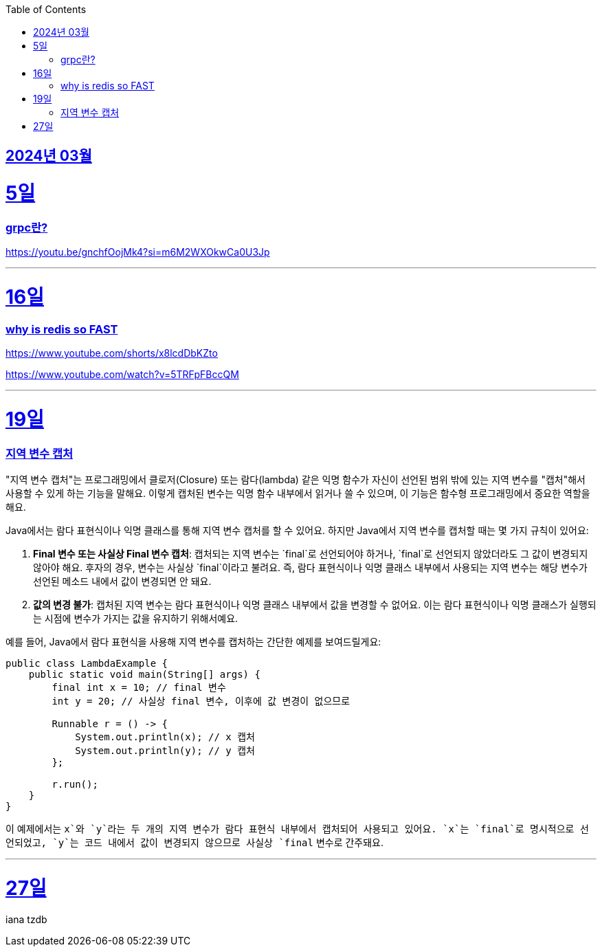 // Metadata:
:description: Week I Learnt
:keywords: study, til, lwil
// Settings:
:doctype: book
:toc: left
:toclevels: 4
:sectlinks:
:icons: font
:hardbreaks:

[[section-202403]]
== 2024년 03월

[[section-202403-5일]]
5일
===
### grpc란?

https://youtu.be/gnchfOojMk4?si=m6M2WXOkwCa0U3Jp 

---

[[section-202403-16일]]
16일
===
### why is redis so FAST
https://www.youtube.com/shorts/x8lcdDbKZto

https://www.youtube.com/watch?v=5TRFpFBccQM

---

[[section-202403-19일]]
19일
===
### 지역 변수 캡처

"지역 변수 캡처"는 프로그래밍에서 클로저(Closure) 또는 람다(lambda) 같은 익명 함수가 자신이 선언된 범위 밖에 있는 지역 변수를 "캡처"해서 사용할 수 있게 하는 기능을 말해요. 이렇게 캡처된 변수는 익명 함수 내부에서 읽거나 쓸 수 있으며, 이 기능은 함수형 프로그래밍에서 중요한 역할을 해요.

Java에서는 람다 표현식이나 익명 클래스를 통해 지역 변수 캡처를 할 수 있어요. 하지만 Java에서 지역 변수를 캡처할 때는 몇 가지 규칙이 있어요:

1. **Final 변수 또는 사실상 Final 변수 캡처**: 캡처되는 지역 변수는 `final`로 선언되어야 하거나, `final`로 선언되지 않았더라도 그 값이 변경되지 않아야 해요. 후자의 경우, 변수는 사실상 `final`이라고 불려요. 즉, 람다 표현식이나 익명 클래스 내부에서 사용되는 지역 변수는 해당 변수가 선언된 메소드 내에서 값이 변경되면 안 돼요.
   
2. **값의 변경 불가**: 캡처된 지역 변수는 람다 표현식이나 익명 클래스 내부에서 값을 변경할 수 없어요. 이는 람다 표현식이나 익명 클래스가 실행되는 시점에 변수가 가지는 값을 유지하기 위해서예요.

예를 들어, Java에서 람다 표현식을 사용해 지역 변수를 캡처하는 간단한 예제를 보여드릴게요:

```java
public class LambdaExample {
    public static void main(String[] args) {
        final int x = 10; // final 변수
        int y = 20; // 사실상 final 변수, 이후에 값 변경이 없으므로

        Runnable r = () -> {
            System.out.println(x); // x 캡처
            System.out.println(y); // y 캡처
        };

        r.run();
    }
}
```

이 예제에서는 `x`와 `y`라는 두 개의 지역 변수가 람다 표현식 내부에서 캡처되어 사용되고 있어요. `x`는 `final`로 명시적으로 선언되었고, `y`는 코드 내에서 값이 변경되지 않으므로 사실상 `final` 변수로 간주돼요.



---
[[section-202403-27일]]
27일
===
iana tzdb 

